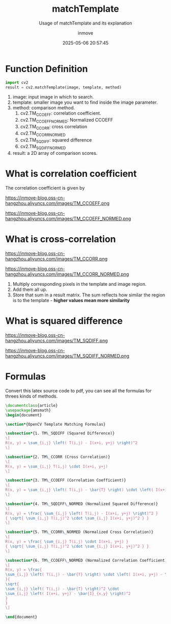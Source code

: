 #+TITLE: matchTemplate
#+DATE: 2025-05-06 20:57:45
#+DISPLAY: t
#+STARTUP: indent
#+OPTIONS: toc:10
#+AUTHOR: inmove
#+SUBTITLE: Usage of matchTemplate and its explanation
#+KEYWORDS: OpenCV
#+CATEGORIES: MachineVision

* Function Definition
#+begin_src python
  import cv2
  result = cv2.matchTemplate(image, template, method)
#+end_src

1. image: input image in which to search.
2. template: smaller image you want to find inside the image parameter.
3. method: comparison method.
   1. cv2.TM_CCOEFF: correlation coefficient.
   2. cv2.TM_CCOEFF_NORMED: Normalized CCOEFF
   3. cv2.TM_CCORR: cross correlation
   4. cv2.TM_CCORR_NORMED
   5. cv2.TM_SQDIFF: squared difference
   6. cv2.TM_SQDIFF_NORMED
4. result: a 2D array of comparison scores.

* What is correlation coefficient
The correlation coefficient is given by
#+begin_image
https://inmove-blog.oss-cn-hangzhou.aliyuncs.com/images/TM_CCOEFF.png
#+end_image
#+begin_image
https://inmove-blog.oss-cn-hangzhou.aliyuncs.com/images/TM_CCOEFF_NORMED.png
#+end_image

* What is cross-correlation
#+begin_image
https://inmove-blog.oss-cn-hangzhou.aliyuncs.com/images/TM_CCORR.png
#+end_image
#+begin_image
https://inmove-blog.oss-cn-hangzhou.aliyuncs.com/images/TM_CCORR_NORMED.png
#+end_image

1. Multiply corresponding pixels in the template and image region.
2. Add them all up.
3. Store that sum in a result matrix. The sum reflects how similar the region is to the template - *higher values mean more similarity*

* What is squared difference
#+begin_image
https://inmove-blog.oss-cn-hangzhou.aliyuncs.com/images/TM_SQDIFF.png
#+end_image
#+begin_image
https://inmove-blog.oss-cn-hangzhou.aliyuncs.com/images/TM_SQDIFF_NORMED.png
#+end_image

* Formulas
Convert this latex source code to pdf, you can see all the formulas for threes kinds of methods.
#+begin_src latex :results silent :noweb yes
  \documentclass{article}
  \usepackage{amsmath}
  \begin{document}

  \section*{OpenCV Template Matching Formulas}

  \subsection*{1. TM\_SQDIFF (Squared Difference)}
  \[
  R(x, y) = \sum_{i,j} \left( T(i,j) - I(x+i, y+j) \right)^2
  \]

  \subsection*{2. TM\_CCORR (Cross Correlation)}
  \[
  R(x, y) = \sum_{i,j} T(i,j) \cdot I(x+i, y+j)
  \]

  \subsection*{3. TM\_CCOEFF (Correlation Coefficient)}
  \[
  R(x, y) = \sum_{i,j} \left( T(i,j) - \bar{T} \right) \cdot \left( I(x+i, y+j) - \bar{I}_{x,y} \right)
  \]

  \subsection*{4. TM\_SQDIFF\_NORMED (Normalized Squared Difference)}
  \[
  R(x, y) = \frac{ \sum_{i,j} \left( T(i,j) - I(x+i, y+j) \right)^2 }
  { \sqrt{ \sum_{i,j} T(i,j)^2 \cdot \sum_{i,j} I(x+i, y+j)^2 } }
  \]

  \subsection*{5. TM\_CCORR\_NORMED (Normalized Cross Correlation)}
  \[
  R(x, y) = \frac{ \sum_{i,j} T(i,j) \cdot I(x+i, y+j) }
  { \sqrt{ \sum_{i,j} T(i,j)^2 \cdot \sum_{i,j} I(x+i, y+j)^2 } }
  \]

  \subsection*{6. TM\_CCOEFF\_NORMED (Normalized Correlation Coefficient)}
  \[
  R(x, y) = \frac{
  \sum_{i,j} \left( T(i,j) - \bar{T} \right) \cdot \left( I(x+i, y+j) - \bar{I}_{x,y} \right)
  }{
  \sqrt{
  \sum_{i,j} \left( T(i,j) - \bar{T} \right)^2 \cdot
  \sum_{i,j} \left( I(x+i, y+j) - \bar{I}_{x,y} \right)^2
  }
  }
  \]

  \end{document}
#+end_src
